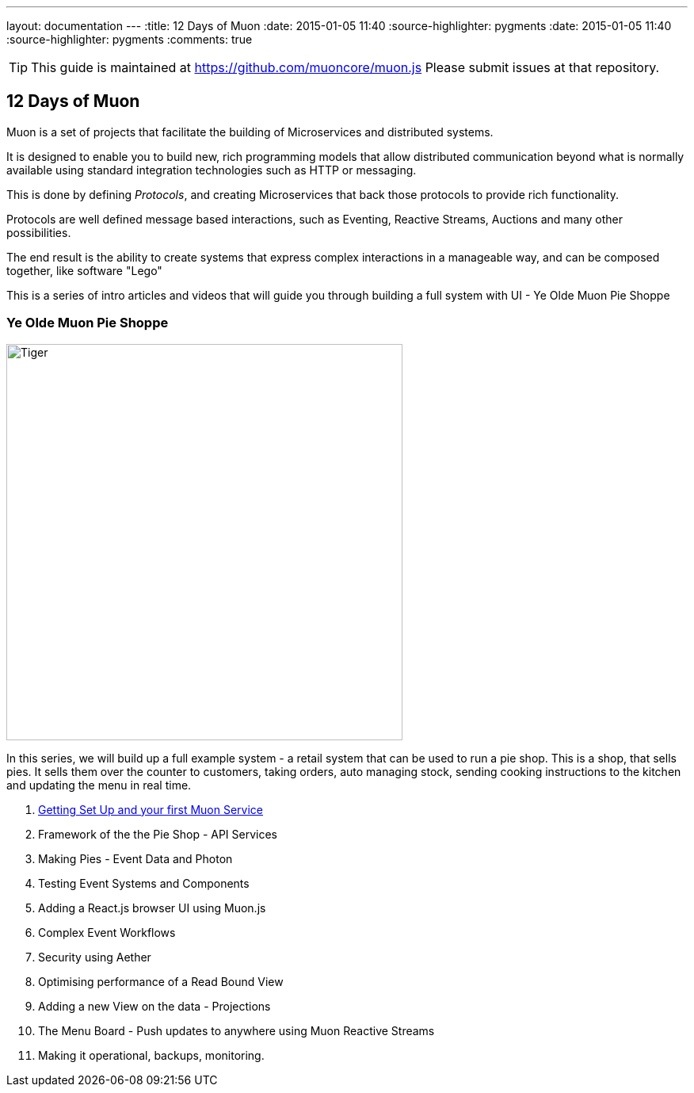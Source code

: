 ---
layout: documentation
---
:title: 12 Days of Muon
:date: 2015-01-05 11:40
:source-highlighter: pygments
:date: 2015-01-05 11:40
:source-highlighter: pygments
:comments: true

:includedir: .
ifdef::env-doc[]
:includedir: guide/
endif::[]

TIP: This guide is maintained at https://github.com/muoncore/muon.js Please submit issues at that repository.

## 12 Days of Muon

Muon is a set of projects that facilitate the building of Microservices and distributed systems.

It is designed to enable you to build new, rich programming models that allow distributed communication beyond what is normally
available using standard integration technologies such as HTTP or messaging.

This is done by defining _Protocols_, and creating Microservices that back those protocols to provide rich functionality.

Protocols are well defined message based interactions, such as Eventing, Reactive Streams, Auctions and many other possibilities.

The end result is the ability to create systems that express complex interactions in a manageable way, and can be composed
together, like software "Lego"

This is a series of intro articles and videos that will guide you through building a full system with UI - Ye Olde Muon Pie Shoppe

### Ye Olde Muon Pie Shoppe

image:http://www.publicdomainpictures.net/pictures/30000/velka/yummy-mince-pies.jpg[Tiger,width=500,role="right", float="right",align="center"]

In this series, we will build up a full example system - a retail system that can be used to run
a pie shop.
This is a shop, that sells pies. It sells them over the counter to customers, taking orders, auto managing stock, sending cooking
instructions to the kitchen and updating the menu in real time.


1. link:1-setup[Getting Set Up and your first Muon Service]
1. Framework of the the Pie Shop - API Services
1. Making Pies - Event Data and Photon
1. Testing Event Systems and Components
1. Adding a React.js browser UI using Muon.js
1. Complex Event Workflows
1. Security using Aether
1. Optimising performance of a Read Bound View
1. Adding a new View on the data - Projections
1. The Menu Board - Push updates to anywhere using Muon Reactive Streams
1. Making it operational, backups, monitoring.
